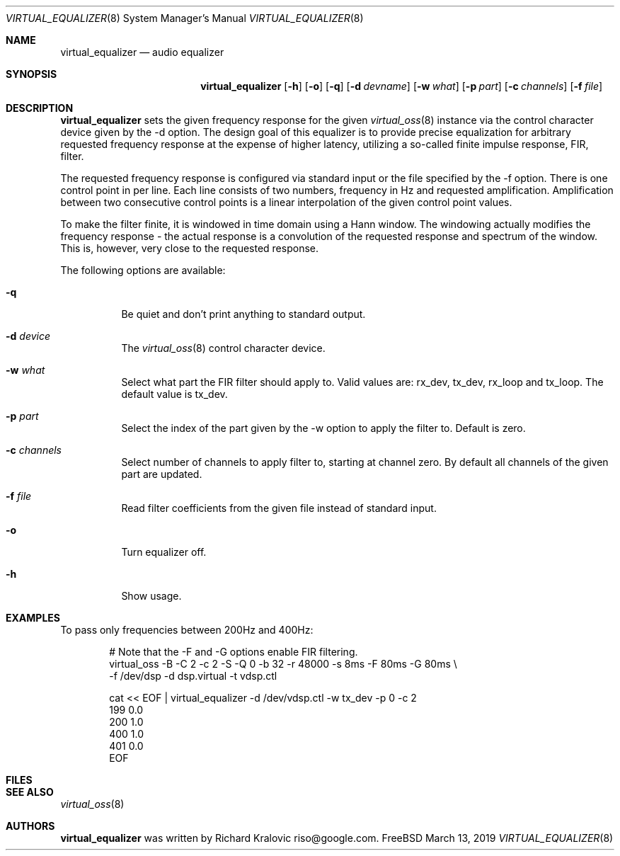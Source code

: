 .\"
.\" Copyright (c) 2019 Google LLC, written by Richard Kralovic <riso@google.com>
.\"
.\" All rights reserved.
.\"
.\" Redistribution and use in source and binary forms, with or without
.\" modification, are permitted provided that the following conditions
.\" are met:
.\" 1. Redistributions of source code must retain the above copyright
.\"    notice, this list of conditions and the following disclaimer.
.\" 2. Redistributions in binary form must reproduce the above copyright
.\"    notice, this list of conditions and the following disclaimer in the
.\"    documentation and/or other materials provided with the distribution.
.\"
.\" THIS SOFTWARE IS PROVIDED BY THE AUTHOR AND CONTRIBUTORS ``AS IS'' AND
.\" ANY EXPRESS OR IMPLIED WARRANTIES, INCLUDING, BUT NOT LIMITED TO, THE
.\" IMPLIED WARRANTIES OF MERCHANTABILITY AND FITNESS FOR A PARTICULAR PURPOSE
.\" ARE DISCLAIMED.  IN NO EVENT SHALL THE AUTHOR OR CONTRIBUTORS BE LIABLE
.\" FOR ANY DIRECT, INDIRECT, INCIDENTAL, SPECIAL, EXEMPLARY, OR CONSEQUENTIAL
.\" DAMAGES (INCLUDING, BUT NOT LIMITED TO, PROCUREMENT OF SUBSTITUTE GOODS
.\" OR SERVICES; LOSS OF USE, DATA, OR PROFITS; OR BUSINESS INTERRUPTION)
.\" HOWEVER CAUSED AND ON ANY THEORY OF LIABILITY, WHETHER IN CONTRACT, STRICT
.\" LIABILITY, OR TORT (INCLUDING NEGLIGENCE OR OTHERWISE) ARISING IN ANY WAY
.\" OUT OF THE USE OF THIS SOFTWARE, EVEN IF ADVISED OF THE POSSIBILITY OF
.\" SUCH DAMAGE.
.\"
.\"
.Dd March 13, 2019
.Dt VIRTUAL_EQUALIZER 8
.Os FreeBSD
.Sh NAME
.Nm virtual_equalizer
.Nd audio equalizer
.Sh SYNOPSIS
.Nm
.Op Fl h
.Op Fl o
.Op Fl q
.Op Fl d Ar devname
.Op Fl w Ar what
.Op Fl p Ar part
.Op Fl c Ar channels
.Op Fl f Ar file
.Sh DESCRIPTION
.Nm
sets the given frequency response for the given
.Xr virtual_oss 8
instance via the control character device given by the -d option.
The design goal of this equalizer is to provide precise equalization
for arbitrary requested frequency response at the expense of higher
latency, utilizing a so-called finite impulse response, FIR, filter.
.Pp
The requested frequency response is configured via standard input or
the file specified by the -f option.
There is one control point in per line.
Each line consists of two numbers, frequency in Hz and requested
amplification.
Amplification between two consecutive control points is a linear
interpolation of the given control point values.
.Pp
To make the filter finite, it is windowed in time domain using a Hann
window.
The windowing actually modifies the frequency response - the actual
response is a convolution of the requested response and spectrum of
the window.
This is, however, very close to the requested response.
.Pp
The following options are available:
.Bl -tag -width indent
.It Fl q
Be quiet and don't print anything to standard output.
.It Fl d Ar device
The
.Xr virtual_oss 8
control character device.
.It Fl w Ar what
Select what part the FIR filter should apply to.
Valid values are: rx_dev, tx_dev, rx_loop and tx_loop.
The default value is tx_dev.
.It Fl p Ar part
Select the index of the part given by the -w option to apply the filter to.
Default is zero.
.It Fl c Ar channels
Select number of channels to apply filter to, starting at channel zero.
By default all channels of the given part are updated.
.It Fl f Ar file
Read filter coefficients from the given file instead of standard input.
.It Fl o
Turn equalizer off.
.It Fl h
Show usage.
.El
.Sh EXAMPLES
To pass only frequencies between 200Hz and 400Hz:
.Bd -literal -offset indent
# Note that the -F and -G options enable FIR filtering.
virtual_oss -B -C 2 -c 2 -S -Q 0 -b 32 -r 48000 -s 8ms -F 80ms -G 80ms \\
    -f /dev/dsp -d dsp.virtual -t vdsp.ctl

cat << EOF | virtual_equalizer -d /dev/vdsp.ctl -w tx_dev -p 0 -c 2
199 0.0
200 1.0
400 1.0
401 0.0
EOF
.Ed
.Pp
.Sh FILES
.Sh SEE ALSO
.Xr virtual_oss 8
.Sh AUTHORS
.Nm
was written by
.An Richard Kralovic riso@google.com .
.Pp
